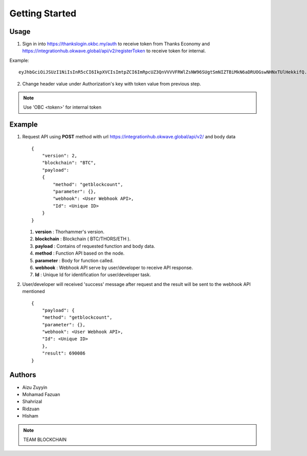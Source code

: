 Getting Started
---------------

Usage
=====

1. Sign in into https://thankslogin.okbc.my/auth to receive token from Thanks Economy and https://integrationhub.okwave.global/api/v2/registerToken to receive token for internal.

Example::

    eyJhbGciOiJSUzI1NiIsInR5cCI6IkpXVCIsImtpZCI6ImRpcUZ3QnVVVVFRWlZsNW96SUgtSmNIZTBiMkN6aDRUOGswNHNxTUlHekkifQ.eyJzdWIiOiJoaXNlbWFraXNlMzUxNEBnbWFpbC5jb20iLCJhdF9oYXNoIjoiSW5neVRGVW9nUHlFVWhnTGdta1BDZyIsImF1ZCI6IjRNcjViYTIyWnV5TjVWVlBMd0ZoZCIsImV4cCI6MTYwOTkwMTgwOCwiaWF0IjoxNjA5ODk4MjA4LCJpc3MiOiJodHRwczovL3RoYW5rc2F1dGgub2tiYy5teSJ9.PeIqWbM_HB40YirABFao-VFXBcSCebhcrB-zXI2qA4SvEl_aRWSOdKAfn-5Z0H_QSIevKyiu8-_i2kBSS7-4wVNTFYAE1PRse3d4XY91zWEi53qr7o2WdBVag1ZqKutkOIJmyOxMmT8Jbb2YNH5l9Fil05E7d030HPV-YTtKtRswsdDIGM3r2-9drLDYYLjBoUccYTJsyB2EAFtAICNikmlXXgUQhwESm__keXVl8tkdGLrUvvyy_bUGSHMofYuL7jTXauiMB3F37L2p1gTDiUNPSX3zJeUgKpqUgS6jIVTK2vsv9WBfb1BO1bXCo_08vQElLOBM46SIaMFklcJlxQ

2. Change header value under Authorization's key with token value from previous step.

.. note::  Use 'OBC <token>' for internal token


Example
=======

1. Request API using **POST** method with url https://integrationhub.okwave.global/api/v2/ and body data ::

    {
        "version": 2,
        "blockchain": "BTC",
        "payload": 
        {
            "method": "getblockcount",
            "parameter": {},
            "webhook": <User Webhook API>,
            "Id": <Unique ID>
        }
    } 

   1. **version** : Thorhammer's version.
   2. **blockchain** : Blockchain ( BTC/THORS/ETH ).
   3. **payload** : Contains of requested function and body data.
   4. **method** : Function API based on the node.
   5. **parameter** : Body for function called.
   6. **webhook** : Webhook API serve by user/developer to receive API response.
   7. **Id** : Unique Id for identification for user/developer task.

2. User/developer will received 'success' message after request and the result will be sent to the webhook API mentioned ::

    {
        "payload": {
        "method": "getblockcount",
        "parameter": {},
        "webhook": <User Webhook API>,
        "Id": <Unique ID>
        },
        "result": 690086
    }


Authors
=======

* Aizu Zuyyin
* Mohamad Fazuan
* Shahrizal
* Ridzuan
* Hisham

.. note::  TEAM BLOCKCHAIN
